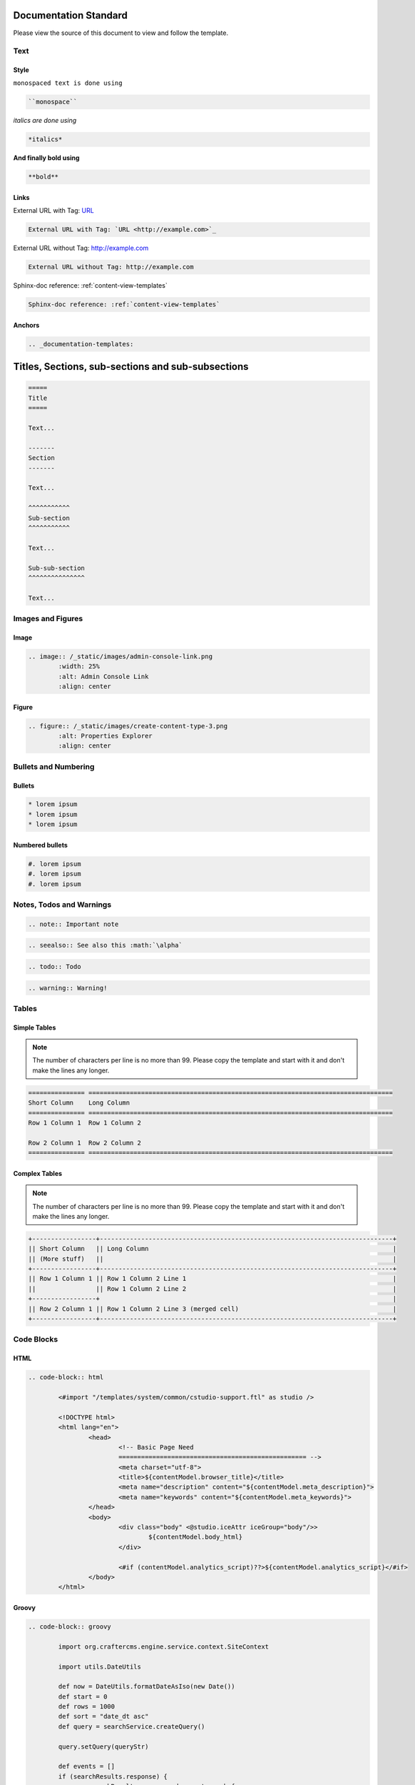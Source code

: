 .. _documentation-standard:

======================
Documentation Standard
======================

Please view the source of this document to view and follow the template.

----
Text
----

^^^^^
Style
^^^^^

``monospaced text is done using``  

.. code-block:: rst

    ``monospace``


*italics are done using*

.. code-block:: rst

    *italics*

**And finally bold using**

.. code-block:: rst

    **bold**

^^^^^
Links
^^^^^

External URL with Tag: `URL <http://example.com>`_

.. code-block:: rst

	External URL with Tag: `URL <http://example.com>`_

External URL without Tag: http://example.com

.. code-block:: rst

	External URL without Tag: http://example.com

Sphinx-doc reference: :ref:`content-view-templates`

.. code-block:: rst

	Sphinx-doc reference: :ref:`content-view-templates`


^^^^^^^
Anchors
^^^^^^^

.. code-block:: rst

   .. _documentation-templates:

==================================================
Titles, Sections, sub-sections and sub-subsections
==================================================

.. code-block:: rst

	=====
	Title
	=====
	
	Text...
	
	-------
	Section
	-------
	
	Text...
	
	^^^^^^^^^^^
	Sub-section
	^^^^^^^^^^^
	
	Text...
	
	Sub-sub-section
	^^^^^^^^^^^^^^^
	
	Text...

------------------
Images and Figures
------------------

^^^^^
Image
^^^^^

.. code-block:: rst

	.. image:: /_static/images/admin-console-link.png
	        :width: 25%
	        :alt: Admin Console Link
	        :align: center

^^^^^^
Figure
^^^^^^

.. code-block:: rst

	.. figure:: /_static/images/create-content-type-3.png
	        :alt: Properties Explorer
	        :align: center

---------------------
Bullets and Numbering
---------------------

^^^^^^^
Bullets
^^^^^^^

.. code-block:: rst

	* lorem ipsum
	* lorem ipsum
	* lorem ipsum

^^^^^^^^^^^^^^^^
Numbered bullets
^^^^^^^^^^^^^^^^

.. code-block:: rst

	#. lorem ipsum
	#. lorem ipsum
	#. lorem ipsum

-------------------------
Notes, Todos and Warnings
-------------------------

.. code-block:: rst

	.. note:: Important note

.. code-block:: rst

	.. seealso:: See also this :math:`\alpha`

.. code-block:: rst

	.. todo:: Todo

.. code-block:: rst

	.. warning:: Warning!

------
Tables
------

^^^^^^^^^^^^^
Simple Tables
^^^^^^^^^^^^^

.. note:: The number of characters per line is no more than 99. Please copy the template and start with it and don't make the lines any longer.

.. code-block:: rst

	=============== =================================================================================
	Short Column    Long Column
	=============== =================================================================================
	Row 1 Column 1  Row 1 Column 2

	Row 2 Column 1  Row 2 Column 2
	=============== =================================================================================

^^^^^^^^^^^^^^
Complex Tables
^^^^^^^^^^^^^^

.. note:: The number of characters per line is no more than 99. Please copy the template and start with it and don't make the lines any longer.

.. code-block:: rst

	+-----------------+------------------------------------------------------------------------------+
	|| Short Column   || Long Column                                                                 |
        || (More stuff)   ||                                                                             |
	+-----------------+------------------------------------------------------------------------------+
	|| Row 1 Column 1 || Row 1 Column 2 Line 1                                                       |
	||                || Row 1 Column 2 Line 2                                                       |
	+-----------------+                                                                              |
	|| Row 2 Column 1 || Row 1 Column 2 Line 3 (merged cell)                                         |
	+-----------------+------------------------------------------------------------------------------+

-----------
Code Blocks
-----------

^^^^
HTML
^^^^

.. code-block:: rst

	.. code-block:: html

        	<#import "/templates/system/common/cstudio-support.ftl" as studio />

        	<!DOCTYPE html>
        	<html lang="en">
        	        <head>
        	                <!-- Basic Page Need
        	                ================================================== -->
        	                <meta charset="utf-8">
        	                <title>${contentModel.browser_title}</title>
        	                <meta name="description" content="${contentModel.meta_description}">
        	                <meta name="keywords" content="${contentModel.meta_keywords}">
        	        </head>
        	        <body>
        	                <div class="body" <@studio.iceAttr iceGroup="body"/>>
        	                        ${contentModel.body_html}
        	                </div>

        	                <#if (contentModel.analytics_script)??>${contentModel.analytics_script}</#if>
        	        </body>
        	</html>

^^^^^^
Groovy
^^^^^^

.. code-block:: rst

	.. code-block:: groovy

		import org.craftercms.engine.service.context.SiteContext
		
		import utils.DateUtils
		
		def now = DateUtils.formatDateAsIso(new Date())
		def start = 0
		def rows = 1000
		def sort = "date_dt asc"
		def query = searchService.createQuery()
		
		query.setQuery(queryStr)
		
		def events = []
		if (searchResults.response) {
			searchResults.response.documents.each {
				events.add(event)
			}
		}
		
		contentModel.events = events

------------------------
Include Another Document
------------------------

.. code-block:: rst

	.. include:: ../includes/unicode-checkmark.rst

